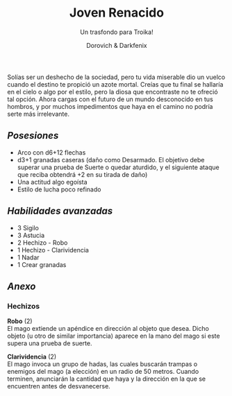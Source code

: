 #+title: Joven Renacido
#+subtitle: Un trasfondo para Troika!
#+author: Dorovich & Darkfenix
#+options: \n:t num:nil timestamp:nil

#+attr_html: :width 75% :height auto
#+attr_org: :width 600
[[./imgs/joven_renacido_clr.png]]

Solías ser un deshecho de la sociedad, pero tu vida miserable dio un vuelco cuando el destino te propició un azote mortal. Creías que tu final se hallaría en el cielo o algo por el estilo, pero la diosa que encontraste no te ofreció tal opción. Ahora cargas con el futuro de un mundo desconocido en tus hombros, y por muchos impedimentos que haya en el camino no podría serte más irrelevante.

** /Posesiones/
+ Arco con d6+12 flechas
+ d3+1 granadas caseras (daño como Desarmado. El objetivo debe superar una prueba de Suerte o quedar aturdido, y el siguiente ataque que reciba obtendrá +2 en su tirada de daño)
+ Una actitud algo egoísta
+ Estilo de lucha poco refinado

** /Habilidades avanzadas/
+ 3 Sigilo
+ 3 Astucia
+ 2 Hechizo - Robo
+ 1 Hechizo - Clarividencia
+ 1 Nadar
+ 1 Crear granadas

** /Anexo/
*** Hechizos
*Robo* (2)
El mago extiende un apéndice en dirección al objeto que desea. Dicho objeto (u otro de similar importancia) aparece en la mano del mago si este supera una prueba de suerte.

*Clarividencia* (2)
El mago invoca un grupo de hadas, las cuales buscarán trampas o enemigos del mago (a elección) en un radio de 50 metros. Cuando terminen, anunciarán la cantidad que haya y la dirección en la que se encuentren antes de desvanecerse.
